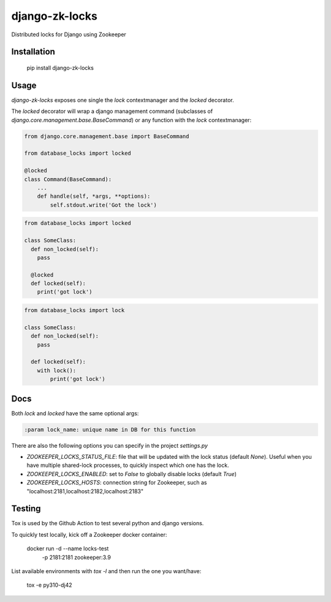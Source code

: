 =====================
django-zk-locks
=====================

.. image:: https://github.com/DDuarte/django-zk-locks/workflows/tests/badge.svg
    :target: https://github.com/DDuarte/django-zk-locks/actions?query=workflow%3Atests
    :alt: tests

.. image:: https://codecov.io/gh/DDuarte/django-zk-locks/branch/master/graph/badge.svg
   :target: https://codecov.io/gh/DDuarte/django-zk-locks
   :alt: Test coverage status

.. image:: https://img.shields.io/pypi/v/django-zk-locks
    :target: https://pypi.org/project/django-zk-locks/
    :alt: Current version on PyPi

.. image:: https://img.shields.io/pypi/dm/django-zk-locks
    :target: https://pypi.org/project/django-zk-locks/
    :alt: monthly downloads

.. image:: https://img.shields.io/pypi/pyversions/django-zk-locks
    :alt: PyPI - Python Version

.. image:: https://img.shields.io/pypi/djversions/django-zk-locks
    :alt: PyPI - Django Version

Distributed locks for Django using Zookeeper

Installation
------------

    pip install django-zk-locks


Usage
-----

`django-zk-locks` exposes one single the `lock` contextmanager and the `locked` decorator.

The `locked` decorator will wrap a django management command (subclasses of `django.core.management.base.BaseCommand`) or any function with the `lock` contextmanager:


.. code-block:: python

    from django.core.management.base import BaseCommand

    from database_locks import locked

    @locked
    class Command(BaseCommand):
        ...
        def handle(self, *args, **options):
            self.stdout.write('Got the lock')


.. code-block:: python

    from database_locks import locked
    
    class SomeClass:
      def non_locked(self):
        pass
      
      @locked
      def locked(self):
        print('got lock')

.. code-block:: python

    from database_locks import lock
    
    class SomeClass:
      def non_locked(self):
        pass
      
      def locked(self):
        with lock():
            print('got lock')

Docs
----

Both `lock` and `locked` have the same optional args:

.. code-block:: python

    :param lock_name: unique name in DB for this function

There are also the following options you can specify in the project `settings.py`

- *ZOOKEEPER_LOCKS_STATUS_FILE*: file that will be updated with the lock status (default `None`). Useful when you have multiple shared-lock processes, to quickly inspect which one has the lock.
- *ZOOKEEPER_LOCKS_ENABLED*: set to `False` to globally disable locks (default `True`)
- *ZOOKEEPER_LOCKS_HOSTS*: connection string for Zookeeper, such as "localhost:2181,localhost:2182,localhost:2183"


Testing
-------

Tox is used by the Github Action to test several python and django versions.

To quickly test locally, kick off a Zookeeper docker container:


    docker run -d --name locks-test \
               -p 2181:2181 \
               zookeeper:3.9

List available environments with `tox -l` and then run the one you want/have:

    tox -e py310-dj42
